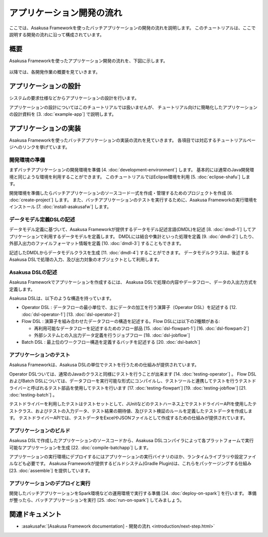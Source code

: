 ==========================
アプリケーション開発の流れ
==========================

ここでは、Asakusa Frameworkを使ったバッチアプリケーションの開発の流れを説明します。
このチュートリアルは、ここで説明する開発の流れに沿って構成されています。

概要
====

Asakusa Frameworkを使ったアプリケーション開発の流れを、下図に示します。

..  figure:: images/development-process.png

以降では、各開発作業の概要を見ていきます。

アプリケーションの設計
======================

システムの要求仕様などからアプリケーションの設計を行います。

アプリケーションの設計についてはこのチュートリアルでは扱いませんが、
チュートリアル向けに簡略化したアプリケーションの設計資料を [3. :doc:`example-app`] で説明します。

..  seealso::
    :asakusafw:`[Asakusa Framework documentation] - 開発の流れ <introduction/next-step.html>` では設計で検討すべき項目の概要を説明しています。

アプリケーションの実装
======================

Asakusa Frameworkを使ったバッチアプリケーションの実装の流れを見ていきます。
各項目では対応するチュートリアルページへのリンクを挙げています。

開発環境の準備
--------------

まずバッチアプリケーションの開発環境を準備 [4. :doc:`development-environment`] します。
基本的には通常のJava開発環境と同じような環境を利用することができます。
このチュートリアルではEclipse環境を利用 [5. :doc:`eclipse-shafu`] します。

開発環境を準備したらバッチアプリケーションのソースコード一式を作成・管理するためのプロジェクトを作成 [6. :doc:`create-project`] します。
また、バッチアプリケーションのテストを実行するために、Asakusa Frameworkの実行環境をインストール [7. :doc:`install-asakusafw`] します。

データモデル定義DSLの記述
-------------------------

データモデル定義に基づいて、Asakusa Frameworkが提供するデータモデル記述言語(DMDL)を記述 [8. :doc:`dmdl-1`] してアプリケーションで利用するデータモデルを定義します。
DMDLには結合や集計といった処理を定義 [9. :doc:`dmdl-2`] したり、外部入出力のファイルフォーマット情報を定義 [10. :doc:`dmdl-3`] することもできます。

記述したDMDLからデータモデルクラスを生成 [11. :doc:`dmdl-4`] することができます。
データモデルクラスは、後述するAsakusa DSLで処理の入力、及び出力対象のオブジェクトとして利用します。

Asakusa DSLの記述
-----------------

Asakusa Frameworkでアプリケーションを作成するには、 Asakusa DSLで処理の内容やデータフロー、データの入出力方式を定義します。

Asakusa DSLは、以下のような構造を持っています。

* Operator DSL : データフローの最小単位で、主にデータの加工を行う演算子（Operator DSL）を記述する [12. :doc:`dsl-operator-1`] [13. :doc:`dsl-operator-2`]
* Flow DSL : 演算子を組み合わせたデータフローの構造を記述する。Flow DSLには以下の2種類がある:

  * 再利用可能なデータフローを記述するためのフロー部品 [15. :doc:`dsl-flowpart-1`] [16. :doc:`dsl-flowpart-2`]
  * 外部システムとの入出力データ定義を行うジョブフロー [18. :doc:`dsl-jobflow`]
* Batch DSL : 最上位のワークフロー構造を定義するバッチを記述する [20. :doc:`dsl-batch`]

..  figure:: images/asakusa-dsl.png

アプリケーションのテスト
------------------------

Asakusa Frameworkは、Asakusa DSLの単位でテストを行うための仕組みが提供されています。

Operator DSLついては、通常のJavaのクラスと同様にテストを行うことが出来ます [14. :doc:`testing-operator`] 。
Flow DSLおよびBatch DSLについては、データフローを実行可能な形式にコンパイルし、テストツールと連携してテストを行うテストドライバーと呼ばれるテスト部品を使用してテストを行います
[17. :doc:`testing-flowpart`] [19. :doc:`testing-jobflow`] [21. :doc:`testing-batch`] 。

テストドライバーを利用したテストはテストセットとして、JUnitなどのテストハーネス上でテストドライバーAPIを使用したテストクラス、およびテストの入力データ、テスト結果の期待値、及びテスト検証のルールを定義したテストデータを作成します。
テストドライバーAPIでは、テストデータをExcelやJSONファイルとして作成するための仕組みが提供されています。

アプリケーションのビルド
------------------------

Asakusa DSLで作成したアプリケーションのソースコードから、Asakusa DSLコンパイラによって各プラットフォームで実行可能なアプリケーションを生成 [22. :doc:`compile-batchapp`] します。

アプリケーションの実行環境にデプロイするにはアプリケーションの実行バイナリのほか、ランタイムライブラリや設定ファイルなども必要です。
Asakusa Frameworkが提供するビルドシステム(Gradle Plugin)は、これらをパッケージングする仕組み [23. :doc:`assemble`] を提供しています。

アプリケーションのデプロイと実行
--------------------------------

開発したバッチアプリケーションをSpark環境などの運用環境で実行する準備 [24. :doc:`deploy-on-spark`] を行います。
準備が整ったら、バッチアプリケーションを実行 [25. :doc:`run-on-spark`] してみましょう。

関連ドキュメント
================

* :asakusafw:`[Asakusa Framework documentation] - 開発の流れ <introduction/next-step.html>`

